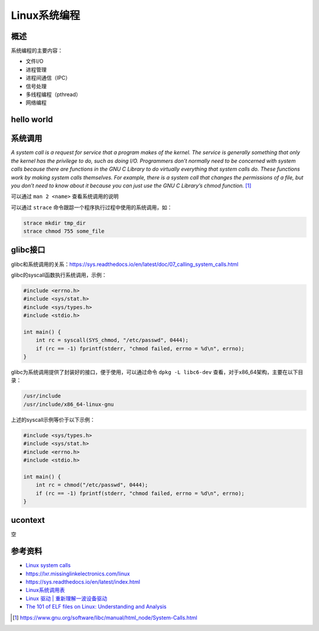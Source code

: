 =============
Linux系统编程
=============

概述
------------------------------------------------

系统编程的主要内容：

+ 文件I/O
+ 进程管理
+ 进程间通信（IPC）
+ 信号处理
+ 多线程编程（pthread）
+ 网络编程


hello world
------------------------------------------------

系统调用
------------------------------------------------

`A system call is a request for service that a program makes of the kernel. The service is generally something that only the kernel has the privilege to do, such as doing I/O. Programmers don’t normally need to be concerned with system calls because there are functions in the GNU C Library to do virtually everything that system calls do. These functions work by making system calls themselves. For example, there is a system call that changes the permissions of a file, but you don’t need to know about it because you can just use the GNU C Library’s chmod function.` [#syscall_intro]_

可以通过 ``man 2 <name>`` 查看系统调用的说明

可以通过 ``strace`` 命令跟踪一个程序执行过程中使用的系统调用，如：

.. code-block:: bash

    strace mkdir tmp_dir
    strace chmod 755 some_file

glibc接口
------------------------------------------------

glibc和系统调用的关系：https://sys.readthedocs.io/en/latest/doc/07_calling_system_calls.html

glibc的syscall函数执行系统调用，示例：

.. code-block:: c

    #include <errno.h>
    #include <sys/stat.h>
    #include <sys/types.h>
    #include <stdio.h>

    int main() {
        int rc = syscall(SYS_chmod, "/etc/passwd", 0444);
        if (rc == -1) fprintf(stderr, "chmod failed, errno = %d\n", errno);
    }

glibc为系统调用提供了封装好的接口，便于使用，可以通过命令 ``dpkg -L libc6-dev`` 查看，对于x86_64架构，主要在以下目录：

.. code-block:: bash

    /usr/include
    /usr/include/x86_64-linux-gnu

上述的syscall示例等价于以下示例：

.. code-block:: c

    #include <sys/types.h>
    #include <sys/stat.h>
    #include <errno.h>
    #include <stdio.h>

    int main() {
        int rc = chmod("/etc/passwd", 0444);
        if (rc == -1) fprintf(stderr, "chmod failed, errno = %d\n", errno);
    }

ucontext
------------------------------------------------
空


参考资料
------------------------------------------------

+ `Linux system calls <https://man7.org/linux/man-pages/man2/syscalls.2.html>`_
+ https://lxr.missinglinkelectronics.com/linux
+ https://sys.readthedocs.io/en/latest/index.html
+ `Linux系统调用表 <https://github.com/torvalds/linux/blob/master/arch/x86/entry/syscalls/syscall_64.tbl>`_
+ `Linux 驱动 | 重新理解一波设备驱动 <https://www.51cto.com/article/708502.html>`_
+ `The 101 of ELF files on Linux: Understanding and Analysis <https://linux-audit.com/elf-binaries-on-linux-understanding-and-analysis/>`_

.. [#syscall_intro] https://www.gnu.org/software/libc/manual/html_node/System-Calls.html